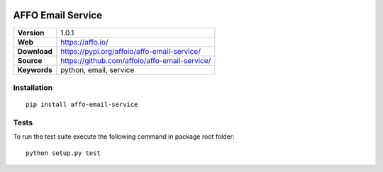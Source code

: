 |Build Status| |Coverage Status| |Code Style|

AFFO Email Service
==================

============ =============================================
**Version**  1.0.1
**Web**      https://affo.io/
**Download** https://pypi.org/affoio/affo-email-service/
**Source**   https://github.com/affoio/affo-email-service/
**Keywords** python, email, service
============ =============================================

Installation
------------

::

   pip install affo-email-service

Tests
-----

To run the test suite execute the following command in package root
folder:

::

   python setup.py test

.. |Build Status| image:: https://travis-ci.org/affoio/affo-email-service.svg?branch=master
   :target: https://travis-ci.org/affoio/affo-email-service
.. |Coverage Status| image:: https://coveralls.io/repos/github/affoio/affo-email-service/badge.svg?branch=master
   :target: https://coveralls.io/github/affoio/affo-email-service?branch=master
.. |Code Style| image:: https://img.shields.io/badge/code%20style-black-000000.svg
   :target: https://github.com/psf/black
